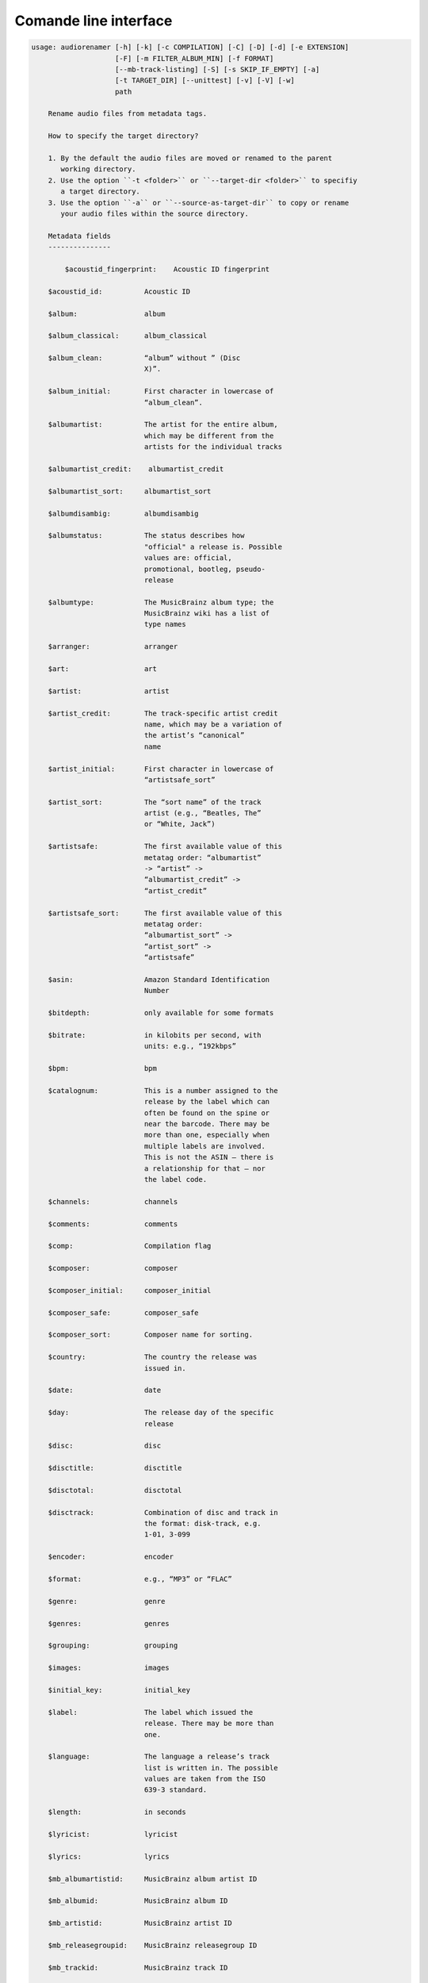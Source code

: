 Comande line interface
======================

.. code-block:: text


    usage: audiorenamer [-h] [-k] [-c COMPILATION] [-C] [-D] [-d] [-e EXTENSION]
                        [-F] [-m FILTER_ALBUM_MIN] [-f FORMAT]
                        [--mb-track-listing] [-S] [-s SKIP_IF_EMPTY] [-a]
                        [-t TARGET_DIR] [--unittest] [-v] [-V] [-w]
                        path
    
        Rename audio files from metadata tags.
    
        How to specify the target directory?
    
        1. By the default the audio files are moved or renamed to the parent
           working directory.
        2. Use the option ``-t <folder>`` or ``--target-dir <folder>`` to specifiy
           a target directory.
        3. Use the option ``-a`` or ``--source-as-target-dir`` to copy or rename
           your audio files within the source directory.
    
        Metadata fields
        ---------------
    
            $acoustid_fingerprint:    Acoustic ID fingerprint
    
        $acoustid_id:          Acoustic ID
    
        $album:                album
    
        $album_classical:      album_classical
    
        $album_clean:          “album” without ” (Disc
                               X)”.
    
        $album_initial:        First character in lowercase of
                               “album_clean”.
    
        $albumartist:          The artist for the entire album,
                               which may be different from the
                               artists for the individual tracks
    
        $albumartist_credit:    albumartist_credit
    
        $albumartist_sort:     albumartist_sort
    
        $albumdisambig:        albumdisambig
    
        $albumstatus:          The status describes how
                               "official" a release is. Possible
                               values are: official,
                               promotional, bootleg, pseudo-
                               release
    
        $albumtype:            The MusicBrainz album type; the
                               MusicBrainz wiki has a list of
                               type names
    
        $arranger:             arranger
    
        $art:                  art
    
        $artist:               artist
    
        $artist_credit:        The track-specific artist credit
                               name, which may be a variation of
                               the artist’s “canonical”
                               name
    
        $artist_initial:       First character in lowercase of
                               “artistsafe_sort”
    
        $artist_sort:          The “sort name” of the track
                               artist (e.g., “Beatles, The”
                               or “White, Jack”)
    
        $artistsafe:           The first available value of this
                               metatag order: “albumartist”
                               -> “artist” ->
                               “albumartist_credit” ->
                               “artist_credit”
    
        $artistsafe_sort:      The first available value of this
                               metatag order:
                               “albumartist_sort” ->
                               “artist_sort” ->
                               “artistsafe”
    
        $asin:                 Amazon Standard Identification
                               Number
    
        $bitdepth:             only available for some formats
    
        $bitrate:              in kilobits per second, with
                               units: e.g., “192kbps”
    
        $bpm:                  bpm
    
        $catalognum:           This is a number assigned to the
                               release by the label which can
                               often be found on the spine or
                               near the barcode. There may be
                               more than one, especially when
                               multiple labels are involved.
                               This is not the ASIN — there is
                               a relationship for that — nor
                               the label code.
    
        $channels:             channels
    
        $comments:             comments
    
        $comp:                 Compilation flag
    
        $composer:             composer
    
        $composer_initial:     composer_initial
    
        $composer_safe:        composer_safe
    
        $composer_sort:        Composer name for sorting.
    
        $country:              The country the release was
                               issued in.
    
        $date:                 date
    
        $day:                  The release day of the specific
                               release
    
        $disc:                 disc
    
        $disctitle:            disctitle
    
        $disctotal:            disctotal
    
        $disctrack:            Combination of disc and track in
                               the format: disk-track, e.g.
                               1-01, 3-099
    
        $encoder:              encoder
    
        $format:               e.g., “MP3” or “FLAC”
    
        $genre:                genre
    
        $genres:               genres
    
        $grouping:             grouping
    
        $images:               images
    
        $initial_key:          initial_key
    
        $label:                The label which issued the
                               release. There may be more than
                               one.
    
        $language:             The language a release’s track
                               list is written in. The possible
                               values are taken from the ISO
                               639-3 standard.
    
        $length:               in seconds
    
        $lyricist:             lyricist
    
        $lyrics:               lyrics
    
        $mb_albumartistid:     MusicBrainz album artist ID
    
        $mb_albumid:           MusicBrainz album ID
    
        $mb_artistid:          MusicBrainz artist ID
    
        $mb_releasegroupid:    MusicBrainz releasegroup ID
    
        $mb_trackid:           MusicBrainz track ID
    
        $mb_workid:            MusicBrainz work ID
    
        $media:                media
    
        $month:                The release month of the specific
                               release
    
        $original_date:        original_date
    
        $original_day:         The release day of the original
                               version of the album
    
        $original_month:       The release month of the original
                               version of the album
    
        $original_year:        The release year of the original
                               version of the album
    
        $performer_classical:    performer_classical
    
        $r128_album_gain:      An optional gain for album
                               normalization
    
        $r128_track_gain:      An optional gain for track
                               normalization
    
        $rg_album_gain:        rg_album_gain
    
        $rg_album_peak:        rg_album_peak
    
        $rg_track_gain:        rg_track_gain
    
        $rg_track_peak:        rg_track_peak
    
        $samplerate:           in kilohertz, with units: e.g.,
                               “48kHz”
    
        $script:               The script used to write the
                               release’s track list. The
                               possible values are taken from
                               the ISO 15924 standard.
    
        $title:                The title of a audio file.
    
        $title_classical:      title_classical
    
        $track:                track
    
        $track_classical:      track_classical
    
        $tracktotal:           tracktotal
    
        $work:                 The Musicbrainzs’ work entity.
    
        $year:                 The release year of the specific
                               release
    
        $year_safe:            First “original_year” then
                               “year”.
    
        Functions
        ---------
    
            asciify
        -------
    
        %asciify{text}
            Translate non-ASCII characters to their ASCII
            equivalents. For example, “café” becomes “cafe”. Uses
            the mapping             provided by the unidecode module.
    
        delchars
        --------
    
        %delchars{text,chars}
            Delete every single character of “chars“ in “text”.
    
        deldupchars
        -----------
    
        %deldupchars{text,chars}
            Search for duplicate characters and replace with only
            one occurrance of this characters.
    
        first
        -----
    
        %first{text}
            Returns the first item, separated by ; . You can use
            %first{text,count,skip}, where count is the number of items
            (default 1) and skip is number to skip (default 0). You can also
            use %first{text,count,skip,sep,join} where sep is the separator,
            like ; or / and join is the text to concatenate the items.
    
        if
        --
    
        %if{condition,truetext} or             %if{condition,truetext,falsetext}
            If condition is nonempty (or nonzero, if it’s a
            number), then returns the second argument. Otherwise, returns
            the             third argument if specified (or nothing if
            falsetext is left off).
    
        ifdef
        -----
    
        %ifdef{field}, %ifdef{field,text} or
        %ifdef{field,text,falsetext}
            If field exists, then return truetext or field
            (default). Otherwise, returns falsetext. The field should be
            entered without $.
    
        left
        ----
    
        %left{text,n}
            Return the first “n” characters of “text”.
    
        lower
        -----
    
        %lower{text}
            Convert “text” to lowercase.
    
        num
        ---
    
        %num{number, count}
            Pad decimal number with leading zeros.
            %num{$track, 3}
    
        replchars
        ---------
    
        %replchars{text,chars,replace}
    
        right
        -----
    
        %right{text,n}
            Return the last “n” characters of “text”.
    
        sanitize
        --------
    
        %sanitize{text}
             Delete in most file systems not allowed characters.
    
        shorten
        -------
    
        %shorten{text} or %shorten{text, max_size}
            Shorten “text” on word boundarys.
            %shorten{$title, 32}
    
        time
        ----
    
        %time{date_time,format,curformat}
            Return the date and time in any format accepted by
            strftime. For example, to get the year some music was added to
            your library, use %time{$added,%Y}.
    
        title
        -----
    
        %title{text}
            Convert “text” to Title Case.
    
        upper
        -----
    
            Convert “text” to UPPERCASE.
    
    positional arguments:
      path                  A folder containing audio files or a audio file
    
    optional arguments:
      -h, --help            show this help message and exit
      -k, --classical       Use default format for classical music
      -c COMPILATION, --compilation COMPILATION
                            Format string for compilations
      -C, --copy            Copy files instead of rename / move.
      -D, --delete-existing
                            Delete source file if the target file already exists.
      -d, --dry-run         Don’t rename or copy the audio files.
      -e EXTENSION, --extension EXTENSION
                            Extensions to rename
      -F, --filter-album-complete
                            Rename only complete albums
      -m FILTER_ALBUM_MIN, --filter-album-min FILTER_ALBUM_MIN
                            Rename only albums containing at least X files.
      -f FORMAT, --format FORMAT
                            A format string
      --mb-track-listing    Print track listing for Musicbrainz website: Format:
                            track. title (duration), e. g.: 1. He, Zigeuner (1:31)
                            2. Hochgetürmte Rimaflut (1:21)
      -S, --shell-friendly  Rename audio files “shell friendly”, this means
                            without whitespaces, parentheses etc.
      -s SKIP_IF_EMPTY, --skip-if-empty SKIP_IF_EMPTY
                            Skip renaming of field is empty.
      -a, --source-as-target-dir
                            Use specified source folder as target directory
      -t TARGET_DIR, --target-dir TARGET_DIR
                            Target directory
      --unittest            The audio files are not renamed. Debug messages for
                            the unit test are printed out.
      -v, --version         show program's version number and exit
      -V, --verbose
      -w, --work            Fetch the tag fields “work” and “mb_workid”
                            from Musicbrainz and save this fields into the audio
                            file. The audio file must have the tag field
                            “mb_trackid”. The give audio file is not renamed.
